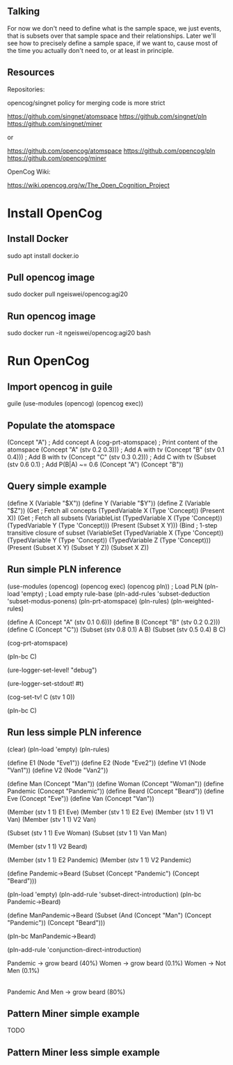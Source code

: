 ** Talking

For now we don't need to define what is the sample space, we just
events, that is subsets over that sample space and their
relationships.  Later we'll see how to precisely define a sample
space, if we want to, cause most of the time you actually don't need
to, or at least in principle.

** Resources

Repositories:

opencog/singnet policy for merging code is more strict

https://github.com/singnet/atomspace
https://github.com/singnet/pln
https://github.com/singnet/miner

or

https://github.com/opencog/atomspace
https://github.com/opencog/pln
https://github.com/opencog/miner

OpenCog Wiki:

https://wiki.opencog.org/w/The_Open_Cognition_Project

* Install OpenCog
** Install Docker
sudo apt install docker.io
** Pull opencog image
sudo docker pull ngeiswei/opencog:agi20
** Run opencog image
sudo docker run -it ngeiswei/opencog:agi20 bash
* Run OpenCog
** Import opencog in guile
guile
(use-modules (opencog) (opencog exec))
** Populate the atomspace
(Concept "A")                           ; Add concept A
(cog-prt-atomspace)                     ; Print content of the atomspace
(Concept "A" (stv 0.2 0.3)))            ; Add A with tv
(Concept "B" (stv 0.1 0.4)))            ; Add B with tv
(Concept "C" (stv 0.3 0.2)))            ; Add C with tv
(Subset (stv 0.6 0.1)                   ; Add P(B|A) ~= 0.6
  (Concept "A")
  (Concept "B"))
** Query simple example
(define X (Variable "$X"))
(define Y (Variable "$Y"))
(define Z (Variable "$Z"))
(Get                                    ; Fetch all concepts
  (TypedVariable X (Type 'Concept))
  (Present X))
(Get                                    ; Fetch all subsets
  (VariableList
    (TypedVariable X (Type 'Concept))
    (TypedVariable Y (Type 'Concept)))
  (Present (Subset X Y)))
(Bind                                   ; 1-step transitive closure of subset
  (VariableSet
    (TypedVariable X (Type 'Concept))
    (TypedVariable Y (Type 'Concept))
    (TypedVariable Z (Type 'Concept)))
  (Present
    (Subset X Y)
    (Subset Y Z))
  (Subset X Z))

# OK, this is a very simple example here, there's a lot more stuff
# that can happen, it's actually an entire programming language call
# atomese.

# So you may see that the last example looks like an inference rule,
# (Subset X Y) and (Subset Y Z) are the premises and (Subset X Z) is
# the conclusion. So what PLN is gonna do is take a bunch of these
# rules, they are gonna more sophisticated because they also need to
# modify the truth value of the conclusion, and it's gonna glue these
# rules together to build an inference chain, or inference tree.

** Run simple PLN inference
# RB
(use-modules (opencog) (opencog exec) (opencog pln))   ; Load PLN
(pln-load 'empty)             ; Load empty rule-base
(pln-add-rules 'subset-deduction 'subset-modus-ponens)
(pln-prt-atomspace)
(pln-rules)
(pln-weighted-rules)

# KB
(define A (Concept "A" (stv 0.1 0.6)))
(define B (Concept "B" (stv 0.2 0.2)))
(define C (Concept "C"))
(Subset (stv 0.8 0.1) A B)
(Subset (stv 0.5 0.4) B C)

# Verify
(cog-prt-atomspace)

# Call PLN in backward chainer mode on C
(pln-bc C)

# Now we are gonna redo the same but this time we are gonna enable
# logging, just to get a glimpse of what is happening under the
# cover.

# OK, let's change the log level to debug, that should be enough
(ure-logger-set-level! "debug")

# and we're gonna have it being displayed right in front of our eyes
(ure-logger-set-stdout! #t)

# Let's reset the truth value of C
(cog-set-tv! C (stv 1 0))

# And rerun PLN on C
(pln-bc C)

# OK, so that's a lot of information, I'm not gonna explain everything
# but we can have a selective look at some places.

** Run less simple PLN inference
(clear)
(pln-load 'empty)
(pln-rules)

# Sample space:
#
# Instances of individuals (individuals at certain times). for example
#
# Eve1, Eve2, etc. which represent the same individual in different
# states, at different times. This is gonna be out sample space.

(define E1 (Node "Eve1"))
(define E2 (Node "Eve2"))
(define V1 (Node "Van1"))
(define V2 (Node "Van2"))

#
# Concepts over this sample space:
#
# Man, Woman, Pandemic, Beard, as well Eve and Van, etc
(define Man (Concept "Man"))
(define Woman (Concept "Woman"))
(define Pandemic (Concept "Pandemic"))
(define Beard (Concept "Beard"))
(define Eve (Concept "Eve"))
(define Van (Concept "Van"))

# Individuals
(Member (stv 1 1)
  E1
  Eve)
(Member (stv 1 1)
  E2
  Eve)
(Member (stv 1 1)
  V1
  Van)
(Member (stv 1 1)
  V2
  Van)

# Gender
(Subset (stv 1 1)
  Eve
  Woman)
(Subset (stv 1 1)
  Van 
  Man)

# Traits
(Member (stv 1 1)
  V2
  Beard)

# Pandemic
(Member (stv 1 1)
  E2
  Pandemic)
(Member (stv 1 1)
  V2
  Pandemic)

# What is the probability of growing a beard during a pandemic
(define Pandemic->Beard (Subset (Concept "Pandemic") (Concept "Beard")))

# Call PLN
(pln-load 'empty)
(pln-add-rule 'subset-direct-introduction)
(pln-bc Pandemic->Beard)

# What is the probability for a man of growing a beard during a pandemic
(define ManPandemic->Beard (Subset (And (Concept "Man") (Concept "Pandemic")) (Concept "Beard")))

# Call PLN again
(pln-bc ManPandemic->Beard)

# It didn't manage to infer the truth value, and that's because it
# doesn't know how to deal with the conjunction of man and pandemic,
# so we're gonna add one more rule
#
# 1. conjunction-direct-introduction
(pln-add-rule 'conjunction-direct-introduction)


Pandemic -> grow beard (40%)
Women -> grow beard (0.1%)
Women -> Not Men (0.1%)
|-
Pandemic And Men -> grow beard (80%)
** Pattern Miner simple example
TODO
** Pattern Miner less simple example

